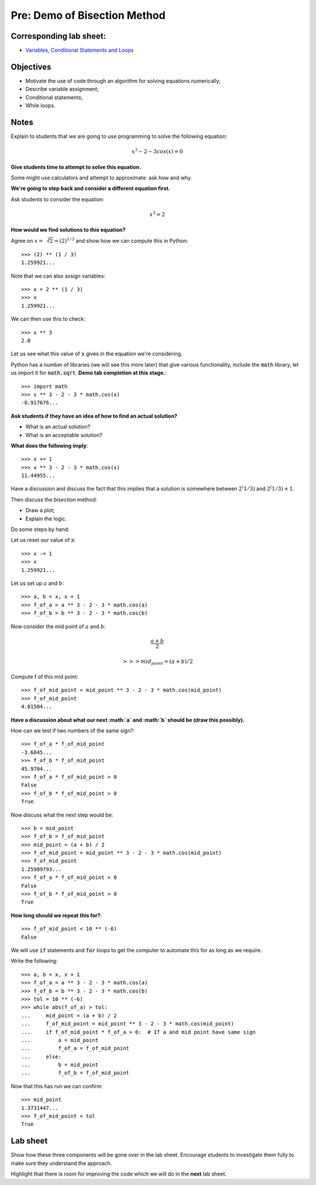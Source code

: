 Pre: Demo of Bisection Method
=============================

Corresponding lab sheet:
------------------------

- `Variables, Conditional Statements and Loops <vknight.org/cfm/chapters/01/>`_

Objectives
----------

- Motivate the use of code through an algorithm for solving equations
  numerically;
- Describe variable assignment;
- Conditional statements;
- While loops.

Notes
-----

Explain to students that we are going to use programming to solve the following
equation:

.. math::

   x ^ 3 - 2 - 3 cos(x) = 0

**Give students time to attempt to solve this equation.**

Some might use calculators and attempt to approximate: ask how and why.

**We're going to step back and consider a different equation first.**

Ask students to consider the equation:

.. math::

   x ^ 3 = 2

**How would we find solutions to this equation?**

Agree on :math:`x = \sqrt[3]{2} = (2) ^ {1/3}` and show how we can compute
this in Python::

    >>> (2) ** (1 / 3)
    1.259921...

Note that we can also assign variables::

    >>> x = 2 ** (1 / 3)
    >>> x
    1.259921...

We can then use this to check::

    >>> x ** 3
    2.0

Let us see what this value of :code:`x` gives in the equation we're considering.

Python has a number of libraries (we will see this more later) that give various
functionality, include the :code:`math` library, let us import it for
:code:`math.sqrt`. **Demo tab completion at this stage.**::

    >>> import math
    >>> x ** 3 - 2 - 3 * math.cos(x)
    -0.917676...

**Ask students if they have an idea of how to find an actual solution?**

- What is an actual solution?
- What is an acceptable solution?

**What does the following imply**::

    >>> x += 1
    >>> x ** 3 - 2 - 3 * math.cos(x)
    11.44955...

Have a discussion and discuss the fact that this implies that a solution is
somewhere between :math:`2^(1/3)` and :math:`2^(1/3) + 1`.

Then discuss the *bisection* method:

- Draw a plot;
- Explain the logic.

Do some steps by hand:

Let us reset our value of :code:`x`::

    >>> x -= 1
    >>> x
    1.259921...

Let us set up :math:`a` and :math:`b`::

    >>> a, b = x, x + 1
    >>> f_of_a = a ** 3 - 2 - 3 * math.cos(a)
    >>> f_of_b = b ** 3 - 2 - 3 * math.cos(b)


Now consider the mid point of :math:`a` and :math:`b`:

.. math::

   \frac{a + b}{2}

   >>> mid_point = (a + b) / 2

Compute f of this mid point::

    >>> f_of_mid_point = mid_point ** 3 - 2 - 3 * math.cos(mid_point)
    >>> f_of_mid_point
    4.01504...

**Have a discussion about what our next :math:`a` and :math:`b` should be (draw
this possibly).**

How can we test if two numbers of the same sign?::

    >>> f_of_a * f_of_mid_point
    -3.6845...
    >>> f_of_b * f_of_mid_point
    45.9704...
    >>> f_of_a * f_of_mid_point > 0
    False
    >>> f_of_b * f_of_mid_point > 0
    True

Now discuss what the next step would be::

    >>> b = mid_point
    >>> f_of_b = f_of_mid_point
    >>> mid_point = (a + b) / 2
    >>> f_of_mid_point = mid_point ** 3 - 2 - 3 * math.cos(mid_point)
    >>> f_of_mid_point
    1.25989793...
    >>> f_of_a * f_of_mid_point > 0
    False
    >>> f_of_b * f_of_mid_point > 0
    True

**How long should we repeat this for?**::

    >>> f_of_mid_point < 10 ** (-6)
    False

We will use :code:`if` statements and :code:`for` loops to get the computer to
automate this for as long as we require.

Write the following::

    >>> a, b = x, x + 1
    >>> f_of_a = a ** 3 - 2 - 3 * math.cos(a)
    >>> f_of_b = b ** 3 - 2 - 3 * math.cos(b)
    >>> tol = 10 ** (-6)
    >>> while abs(f_of_a) > tol:
    ...     mid_point = (a + b) / 2
    ...     f_of_mid_point = mid_point ** 3 - 2 - 3 * math.cos(mid_point)
    ...     if f_of_mid_point * f_of_a > 0:  # If a and mid point have same sign
    ...         a = mid_point
    ...         f_of_a = f_of_mid_point
    ...     else:
    ...         b = mid_point
    ...         f_of_b = f_of_mid_point

Now that this has run we can confirm::

    >>> mid_point
    1.3731447...
    >>> f_of_mid_point < tol
    True

Lab sheet
---------

Show how these three components will be gone over in the lab sheet. Encourage
students to investigate them fully to make sure they understand the approach.

Highlight that there is room for improving the code which we will do in the
**next** lab sheet.
